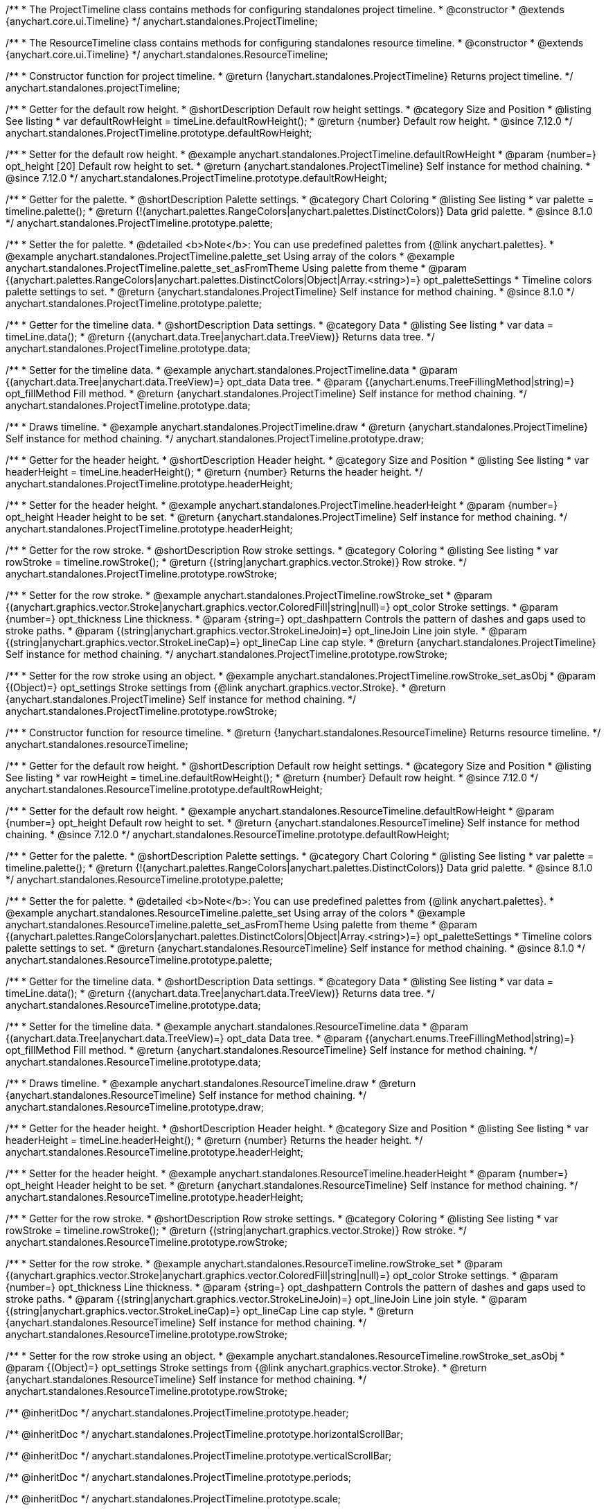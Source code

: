 /**
 * The ProjectTimeline class contains methods for configuring standalones project timeline.
 * @constructor
 * @extends {anychart.core.ui.Timeline}
 */
anychart.standalones.ProjectTimeline;

/**
 * The ResourceTimeline class contains methods for configuring standalones resource timeline.
 * @constructor
 * @extends {anychart.core.ui.Timeline}
 */
anychart.standalones.ResourceTimeline;

/**
 * Constructor function for project timeline.
 * @return {!anychart.standalones.ProjectTimeline} Returns project timeline.
 */
anychart.standalones.projectTimeline;

//----------------------------------------------------------------------------------------------------------------------
//
//  anychart.standalones.ProjectTimeline.prototype.defaultRowHeight
//
//----------------------------------------------------------------------------------------------------------------------

/**
 * Getter for the default row height.
 * @shortDescription Default row height settings.
 * @category Size and Position
 * @listing See listing
 * var defaultRowHeight = timeLine.defaultRowHeight();
 * @return {number} Default row height.
 * @since 7.12.0
 */
anychart.standalones.ProjectTimeline.prototype.defaultRowHeight;

/**
 * Setter for the default row height.
 * @example anychart.standalones.ProjectTimeline.defaultRowHeight
 * @param {number=} opt_height [20] Default row height to set.
 * @return {anychart.standalones.ProjectTimeline} Self instance for method chaining.
 * @since 7.12.0
 */
anychart.standalones.ProjectTimeline.prototype.defaultRowHeight;

//----------------------------------------------------------------------------------------------------------------------
//
//  anychart.standalones.ProjectTimeline.prototype.palette
//
//----------------------------------------------------------------------------------------------------------------------

/**
 * Getter for the palette.
 * @shortDescription Palette settings.
 * @category Chart Coloring
 * @listing See listing
 * var palette = timeline.palette();
 * @return {!(anychart.palettes.RangeColors|anychart.palettes.DistinctColors)} Data grid palette.
 * @since 8.1.0
 */
anychart.standalones.ProjectTimeline.prototype.palette;

/**
 * Setter the for palette.
 * @detailed <b>Note</b>: You can use predefined palettes from {@link anychart.palettes}.
 * @example anychart.standalones.ProjectTimeline.palette_set Using array of the colors
 * @example anychart.standalones.ProjectTimeline.palette_set_asFromTheme Using palette from theme
 * @param {(anychart.palettes.RangeColors|anychart.palettes.DistinctColors|Object|Array.<string>)=} opt_paletteSettings
 * Timeline colors palette settings to set.
 * @return {anychart.standalones.ProjectTimeline} Self instance for method chaining.
 * @since 8.1.0
 */
anychart.standalones.ProjectTimeline.prototype.palette;

//----------------------------------------------------------------------------------------------------------------------
//
//  anychart.standalones.ProjectTimeline.prototype.data
//
//----------------------------------------------------------------------------------------------------------------------

/**
 * Getter for the timeline data.
 * @shortDescription Data settings.
 * @category Data
 * @listing See listing
 * var data = timeLine.data();
 * @return {(anychart.data.Tree|anychart.data.TreeView)} Returns data tree.
 */
anychart.standalones.ProjectTimeline.prototype.data;

/**
 * Setter for the timeline data.
 * @example anychart.standalones.ProjectTimeline.data
 * @param {(anychart.data.Tree|anychart.data.TreeView)=} opt_data Data tree.
 * @param {(anychart.enums.TreeFillingMethod|string)=} opt_fillMethod Fill method.
 * @return {anychart.standalones.ProjectTimeline} Self instance for method chaining.
 */
anychart.standalones.ProjectTimeline.prototype.data;

//----------------------------------------------------------------------------------------------------------------------
//
//  anychart.standalones.ProjectTimeline.prototype.draw
//
//----------------------------------------------------------------------------------------------------------------------

/**
 * Draws timeline.
 * @example anychart.standalones.ProjectTimeline.draw
 * @return {anychart.standalones.ProjectTimeline} Self instance for method chaining.
 */
anychart.standalones.ProjectTimeline.prototype.draw;


//----------------------------------------------------------------------------------------------------------------------
//
//  anychart.standalones.ProjectTimeline.prototype.headerHeight
//
//----------------------------------------------------------------------------------------------------------------------

/**
 * Getter for the header height.
 * @shortDescription Header height.
 * @category Size and Position
 * @listing See listing
 * var headerHeight = timeLine.headerHeight();
 * @return {number} Returns the header height.
 */
anychart.standalones.ProjectTimeline.prototype.headerHeight;

/**
 * Setter for the header height.
 * @example anychart.standalones.ProjectTimeline.headerHeight
 * @param {number=} opt_height Header height to be set.
 * @return {anychart.standalones.ProjectTimeline} Self instance for method chaining.
 */
anychart.standalones.ProjectTimeline.prototype.headerHeight;

//----------------------------------------------------------------------------------------------------------------------
//
//  anychart.standalones.ProjectTimeline.prototype.rowStroke
//
//----------------------------------------------------------------------------------------------------------------------

/**
 * Getter for the row stroke.
 * @shortDescription Row stroke settings.
 * @category Coloring
 * @listing See listing
 * var rowStroke = timeline.rowStroke();
 * @return {(string|anychart.graphics.vector.Stroke)} Row stroke.
 */
anychart.standalones.ProjectTimeline.prototype.rowStroke;

/**
 * Setter for the row stroke.
 * @example anychart.standalones.ProjectTimeline.rowStroke_set
 * @param {(anychart.graphics.vector.Stroke|anychart.graphics.vector.ColoredFill|string|null)=} opt_color Stroke settings.
 * @param {number=} opt_thickness Line thickness.
 * @param {string=} opt_dashpattern Controls the pattern of dashes and gaps used to stroke paths.
 * @param {(string|anychart.graphics.vector.StrokeLineJoin)=} opt_lineJoin Line join style.
 * @param {(string|anychart.graphics.vector.StrokeLineCap)=} opt_lineCap Line cap style.
 * @return {anychart.standalones.ProjectTimeline} Self instance for method chaining.
 */
anychart.standalones.ProjectTimeline.prototype.rowStroke;

/**
 * Setter for the row stroke using an object.
 * @example anychart.standalones.ProjectTimeline.rowStroke_set_asObj
 * @param {(Object)=} opt_settings Stroke settings from {@link anychart.graphics.vector.Stroke}.
 * @return {anychart.standalones.ProjectTimeline} Self instance for method chaining.
 */
anychart.standalones.ProjectTimeline.prototype.rowStroke;

//----------------------------------------------------------------------------------------------------------------------
//
//  anychart.standalones.resourceTimeline
//
//----------------------------------------------------------------------------------------------------------------------

/**
 * Constructor function for resource timeline.
 * @return {!anychart.standalones.ResourceTimeline} Returns resource timeline.
 */
anychart.standalones.resourceTimeline;

//----------------------------------------------------------------------------------------------------------------------
//
//  anychart.standalones.ProjectTimeline.prototype.defaultRowHeight
//
//----------------------------------------------------------------------------------------------------------------------

/**
 * Getter for the default row height.
 * @shortDescription Default row height settings.
 * @category Size and Position
 * @listing See listing
 * var rowHeight = timeLine.defaultRowHeight();
 * @return {number} Default row height.
 * @since 7.12.0
 */
anychart.standalones.ResourceTimeline.prototype.defaultRowHeight;

/**
 * Setter for the default row height.
 * @example anychart.standalones.ResourceTimeline.defaultRowHeight
 * @param {number=} opt_height Default row height to set.
 * @return {anychart.standalones.ResourceTimeline} Self instance for method chaining.
 * @since 7.12.0
 */
anychart.standalones.ResourceTimeline.prototype.defaultRowHeight;

//----------------------------------------------------------------------------------------------------------------------
//
//  anychart.standalones.ResourceTimeline.prototype.palette
//
//----------------------------------------------------------------------------------------------------------------------

/**
 * Getter for the palette.
 * @shortDescription Palette settings.
 * @category Chart Coloring
 * @listing See listing
 * var palette = timeline.palette();
 * @return {!(anychart.palettes.RangeColors|anychart.palettes.DistinctColors)} Data grid palette.
 * @since 8.1.0
 */
anychart.standalones.ResourceTimeline.prototype.palette;

/**
 * Setter the for palette.
 * @detailed <b>Note</b>: You can use predefined palettes from {@link anychart.palettes}.
 * @example anychart.standalones.ResourceTimeline.palette_set Using array of the colors
 * @example anychart.standalones.ResourceTimeline.palette_set_asFromTheme Using palette from theme
 * @param {(anychart.palettes.RangeColors|anychart.palettes.DistinctColors|Object|Array.<string>)=} opt_paletteSettings
 * Timeline colors palette settings to set.
 * @return {anychart.standalones.ResourceTimeline} Self instance for method chaining.
 * @since 8.1.0
 */
anychart.standalones.ResourceTimeline.prototype.palette;

//----------------------------------------------------------------------------------------------------------------------
//
//  anychart.standalones.ResourceTimeline.prototype.data
//
//----------------------------------------------------------------------------------------------------------------------

/**
 * Getter for the timeline data.
 * @shortDescription Data settings.
 * @category Data
 * @listing See listing
 * var data = timeLine.data();
 * @return {(anychart.data.Tree|anychart.data.TreeView)} Returns data tree.
 */
anychart.standalones.ResourceTimeline.prototype.data;

/**
 * Setter for the timeline data.
 * @example anychart.standalones.ResourceTimeline.data
 * @param {(anychart.data.Tree|anychart.data.TreeView)=} opt_data Data tree.
 * @param {(anychart.enums.TreeFillingMethod|string)=} opt_fillMethod Fill method.
 * @return {anychart.standalones.ResourceTimeline} Self instance for method chaining.
 */
anychart.standalones.ResourceTimeline.prototype.data;

//----------------------------------------------------------------------------------------------------------------------
//
//  anychart.standalones.ResourceTimeline.prototype.draw
//
//----------------------------------------------------------------------------------------------------------------------

/**
 * Draws timeline.
 * @example anychart.standalones.ResourceTimeline.draw
 * @return {anychart.standalones.ResourceTimeline} Self instance for method chaining.
 */
anychart.standalones.ResourceTimeline.prototype.draw;


//----------------------------------------------------------------------------------------------------------------------
//
//  anychart.standalones.ResourceTimeline.prototype.headerHeight
//
//----------------------------------------------------------------------------------------------------------------------

/**
 * Getter for the header height.
 * @shortDescription Header height.
 * @category Size and Position
 * @listing See listing
 * var headerHeight = timeLine.headerHeight();
 * @return {number} Returns the header height.
 */
anychart.standalones.ResourceTimeline.prototype.headerHeight;

/**
 * Setter for the header height.
 * @example anychart.standalones.ResourceTimeline.headerHeight
 * @param {number=} opt_height Header height to be set.
 * @return {anychart.standalones.ResourceTimeline} Self instance for method chaining.
 */
anychart.standalones.ResourceTimeline.prototype.headerHeight;

//----------------------------------------------------------------------------------------------------------------------
//
//  anychart.standalones.ResourceTimeline.prototype.rowStroke
//
//----------------------------------------------------------------------------------------------------------------------

/**
 * Getter for the row stroke.
 * @shortDescription Row stroke settings.
 * @category Coloring
 * @listing See listing
 * var rowStroke = timeline.rowStroke();
 * @return {(string|anychart.graphics.vector.Stroke)} Row stroke.
 */
anychart.standalones.ResourceTimeline.prototype.rowStroke;

/**
 * Setter for the row stroke.
 * @example anychart.standalones.ResourceTimeline.rowStroke_set
 * @param {(anychart.graphics.vector.Stroke|anychart.graphics.vector.ColoredFill|string|null)=} opt_color Stroke settings.
 * @param {number=} opt_thickness Line thickness.
 * @param {string=} opt_dashpattern Controls the pattern of dashes and gaps used to stroke paths.
 * @param {(string|anychart.graphics.vector.StrokeLineJoin)=} opt_lineJoin Line join style.
 * @param {(string|anychart.graphics.vector.StrokeLineCap)=} opt_lineCap Line cap style.
 * @return {anychart.standalones.ResourceTimeline} Self instance for method chaining.
 */
anychart.standalones.ResourceTimeline.prototype.rowStroke;

/**
 * Setter for the row stroke using an object.
 * @example anychart.standalones.ResourceTimeline.rowStroke_set_asObj
 * @param {(Object)=} opt_settings Stroke settings from {@link anychart.graphics.vector.Stroke}.
 * @return {anychart.standalones.ResourceTimeline} Self instance for method chaining.
 */
anychart.standalones.ResourceTimeline.prototype.rowStroke;

//---------------------------------------ProjectTimeline----------------------------------------------------------------

//----------------inheritDoc-------------------------

/** @inheritDoc */
anychart.standalones.ProjectTimeline.prototype.header;

/** @inheritDoc */
anychart.standalones.ProjectTimeline.prototype.horizontalScrollBar;

/** @inheritDoc */
anychart.standalones.ProjectTimeline.prototype.verticalScrollBar;

/** @inheritDoc */
anychart.standalones.ProjectTimeline.prototype.periods;

/** @inheritDoc */
anychart.standalones.ProjectTimeline.prototype.scale;

/** @inheritDoc */
anychart.standalones.ProjectTimeline.prototype.tasks;

/** @inheritDoc */
anychart.standalones.ProjectTimeline.prototype.milestones;

/** @inheritDoc */
anychart.standalones.ProjectTimeline.prototype.groupingTasks;

/** @inheritDoc */
anychart.standalones.ProjectTimeline.prototype.baselines;

/** @inheritDoc */
anychart.standalones.ProjectTimeline.prototype.connectors;

/** @inheritDoc */
anychart.standalones.ProjectTimeline.prototype.elements;

/** @inheritDoc */
anychart.standalones.ProjectTimeline.prototype.lineMarker;

/** @inheritDoc */
anychart.standalones.ProjectTimeline.prototype.rangeMarker;

/** @inheritDoc */
anychart.standalones.ProjectTimeline.prototype.textMarker;

/** @inheritDoc */
anychart.standalones.ProjectTimeline.prototype.labels;

/** @inheritDoc */
anychart.standalones.ProjectTimeline.prototype.markers;

/** @inheritDoc */
anychart.standalones.ProjectTimeline.prototype.columnStroke;

/** @inheritDoc */
anychart.standalones.ProjectTimeline.prototype.minimumGap;

/** @inheritDoc */
anychart.standalones.ProjectTimeline.prototype.maximumGap;

/** @inheritDoc */
anychart.standalones.ProjectTimeline.prototype.rowFill;

/** @inheritDoc */
anychart.standalones.ProjectTimeline.prototype.rowOddFill;

/** @inheritDoc */
anychart.standalones.ProjectTimeline.prototype.rowEvenFill;

/** @inheritDoc */
anychart.standalones.ProjectTimeline.prototype.rowHoverFill;

/** @inheritDoc */
anychart.standalones.ProjectTimeline.prototype.rowSelectedFill;

/** @inheritDoc */
anychart.standalones.ProjectTimeline.prototype.backgroundFill;

/** @inheritDoc */
anychart.standalones.ProjectTimeline.prototype.tooltip;

/** @inheritDoc */
anychart.standalones.ProjectTimeline.prototype.bounds;

/** @inheritDoc */
anychart.standalones.ProjectTimeline.prototype.left;

/** @inheritDoc */
anychart.standalones.ProjectTimeline.prototype.right;

/** @inheritDoc */
anychart.standalones.ProjectTimeline.prototype.top;

/** @inheritDoc */
anychart.standalones.ProjectTimeline.prototype.bottom;

/** @inheritDoc */
anychart.standalones.ProjectTimeline.prototype.width;

/** @inheritDoc */
anychart.standalones.ProjectTimeline.prototype.height;

/** @inheritDoc */
anychart.standalones.ProjectTimeline.prototype.minWidth;

/** @inheritDoc */
anychart.standalones.ProjectTimeline.prototype.minHeight;

/** @inheritDoc */
anychart.standalones.ProjectTimeline.prototype.maxWidth;

/** @inheritDoc */
anychart.standalones.ProjectTimeline.prototype.maxHeight;

/** @inheritDoc */
anychart.standalones.ProjectTimeline.prototype.getPixelBounds;

/** @inheritDoc */
anychart.standalones.ProjectTimeline.prototype.container;

/** @inheritDoc */
anychart.standalones.ProjectTimeline.prototype.zIndex;

/** @inheritDoc */
anychart.standalones.ProjectTimeline.prototype.enabled;

/** @inheritDoc */
anychart.standalones.ProjectTimeline.prototype.parentBounds;

/** @inheritDoc */
anychart.standalones.ProjectTimeline.prototype.listen;

/** @inheritDoc */
anychart.standalones.ProjectTimeline.prototype.listenOnce;

/** @inheritDoc */
anychart.standalones.ProjectTimeline.prototype.unlisten;

/** @inheritDoc */
anychart.standalones.ProjectTimeline.prototype.unlistenByKey;

/** @inheritDoc */
anychart.standalones.ProjectTimeline.prototype.removeAllListeners;

/** @inheritDoc */
anychart.standalones.ProjectTimeline.prototype.edit;

//----------------deprecated-------------------------
/**
 * @inheritDoc
 * @ignoreDoc
 * @deprecated since 8.3.0 Use timeline.connectors().previewStroke() instead.
 */
anychart.standalones.ProjectTimeline.prototype.connectorPreviewStroke;

/**
 * @inheritDoc
 * @ignoreDoc
 * @deprecated since 8.3.0 Use timeline.elements().edit().fill() instead.
 */
anychart.standalones.ProjectTimeline.prototype.editPreviewFill;

/**
 * @inheritDoc
 * @ignoreDoc
 * @deprecated since 8.3.0 Use timeline.connectors().stroke() instead.
 */
anychart.standalones.ProjectTimeline.prototype.editPreviewStroke;

/**
 * @inheritDoc
 * @ignoreDoc
 * @deprecated since 8.3.0 Use timeline.tasks().progress().edit().fill() instead.
 */
anychart.standalones.ProjectTimeline.prototype.editProgressFill;

/**
 * @inheritDoc
 * @ignoreDoc
 * @deprecated since 8.3.0 Use timeline.tasks().edit().stroke() instead.
 */
anychart.standalones.ProjectTimeline.prototype.editProgressStroke;

/**
 * @inheritDoc
 * @ignoreDoc
 * @deprecated since 8.3.0 use timeline.elements().edit().connectorThumbs().fill() instead.
 */
anychart.standalones.ProjectTimeline.prototype.editIntervalThumbFill;

/**
 * @inheritDoc
 * @inheritDoc
 * @deprecated since 8.3.0 use timeline.elements().edit().thumbs().stroke() instead.
 */
anychart.standalones.ProjectTimeline.prototype.editIntervalThumbStroke;

/**
 * @inheritDoc
 * @ignoreDoc
 * @deprecated since 8.3.0 Use timeline.elements().edit().connectorThumbs().fill() instead.
 */
anychart.standalones.ProjectTimeline.prototype.editConnectorThumbFill;

/**
 * @inheritDoc
 * @ignoreDoc
 * @deprecated since 8.3.0 use timeline.elements().edit().connectorThumbs().stroke() instead.
 */
anychart.standalones.ProjectTimeline.prototype.editConnectorThumbStroke;

/**
 * @inheritDoc
 * @ignoreDoc
 * @deprecated
 */
anychart.standalones.ProjectTimeline.prototype.baseFill;

/**
 * @inheritDoc
 * @ignoreDoc
 * @deprecated
 */
anychart.standalones.ProjectTimeline.prototype.baseStroke;

/**
 * @inheritDoc
 * @ignoreDoc
 * @deprecated
 */
anychart.standalones.ProjectTimeline.prototype.baselineFill;

/**
 * @inheritDoc
 * @ignoreDoc
 * @deprecated
 */
anychart.standalones.ProjectTimeline.prototype.baselineStroke;

/**
 * @inheritDoc
 * @ignoreDoc
 * @deprecated
 */
anychart.standalones.ProjectTimeline.prototype.progressFill;

/**
 * @inheritDoc
 * @ignoreDoc
 * @deprecated
 */
anychart.standalones.ProjectTimeline.prototype.progressStroke;

/**
 * @inheritDoc
 * @ignoreDoc
 * @deprecated
 */
anychart.standalones.ProjectTimeline.prototype.milestoneFill;

/**
 * @inheritDoc
 * @ignoreDoc
 * @deprecated
 */
anychart.standalones.ProjectTimeline.prototype.milestoneStroke;

/**
 * @inheritDoc
 * @ignoreDoc
 * @deprecated
 */
anychart.standalones.ProjectTimeline.prototype.parentFill;

/**
 * @inheritDoc
 * @ignoreDoc
 * @deprecated
 */
anychart.standalones.ProjectTimeline.prototype.parentStroke;

/**
 * @inheritDoc
 * @ignoreDoc
 * @deprecated
 */
anychart.standalones.ProjectTimeline.prototype.connectorFill;

/**
 * @inheritDoc
 * @ignoreDoc
 * @deprecated
 */
anychart.standalones.ProjectTimeline.prototype.connectorStroke;

/**
 * @inheritDoc
 * @ignoreDoc
 * @deprecated
 */
anychart.standalones.ProjectTimeline.prototype.selectedElementFill;

/**
 * @inheritDoc
 * @ignoreDoc
 * @deprecated
 */
anychart.standalones.ProjectTimeline.prototype.selectedElementStroke;

/**
 * @inheritDoc
 * @ignoreDoc
 * @deprecated
 */
anychart.standalones.ProjectTimeline.prototype.baselineAbove;

/**
 * @inheritDoc
 * @ignoreDoc
 * @deprecated since 8.3.0 use grid.edit() instead.
 */
anychart.standalones.ProjectTimeline.prototype.editing;

/**
 * @inheritDoc
 * @ignoreDoc
 * @deprecated since 8.3.0 Use timeline.edit().fill() instead.
 */
anychart.standalones.ProjectTimeline.prototype.editStructurePreviewFill;

/**
 * @inheritDoc
 * @ignoreDoc
 * @deprecated since 8.3.0 Use timeline.edit().stroke() instead.
 */
anychart.standalones.ProjectTimeline.prototype.editStructurePreviewStroke;

/**
 * @inheritDoc
 * @ignoreDoc
 * @deprecated since 8.3.0 Use timeline.edit().placementStroke() instead.
 */
anychart.standalones.ProjectTimeline.prototype.editStructurePreviewDashStroke;

/**
 * @inheritDoc
 * @ignoreDoc
 * @deprecated
 */
anychart.standalones.ProjectTimeline.prototype.baseBarHeight;

/**
 * @inheritDoc
 * @ignoreDoc
 * @deprecated
 */
anychart.standalones.ProjectTimeline.prototype.baseBarAnchor;

/**
 * @inheritDoc
 * @ignoreDoc
 * @deprecated
 */
anychart.standalones.ProjectTimeline.prototype.baseBarPosition;

/**
 * @inheritDoc
 * @ignoreDoc
 * @deprecated
 */
anychart.standalones.ProjectTimeline.prototype.baseBarOffset;

/**
 * @inheritDoc
 * @ignoreDoc
 * @deprecated
 */
anychart.standalones.ProjectTimeline.prototype.baselineBarHeight;

/**
 * @inheritDoc
 * @ignoreDoc
 * @deprecated
 */
anychart.standalones.ProjectTimeline.prototype.baselineBarAnchor;

/**
 * @inheritDoc
 * @ignoreDoc
 * @deprecated
 */
anychart.standalones.ProjectTimeline.prototype.baselineBarPosition;

/**
 * @inheritDoc
 * @ignoreDoc
 * @deprecated
 */
anychart.standalones.ProjectTimeline.prototype.baselineBarOffset;

/**
 * @inheritDoc
 * @ignoreDoc
 * @deprecated
 */
anychart.standalones.ProjectTimeline.prototype.parentBarHeight;

/**
 * @inheritDoc
 * @ignoreDoc
 * @deprecated
 */
anychart.standalones.ProjectTimeline.prototype.parentBarAnchor;

/**
 * @inheritDoc
 * @ignoreDoc
 * @deprecated
 */
anychart.standalones.ProjectTimeline.prototype.parentBarPosition;

/**
 * @inheritDoc
 * @ignoreDoc
 * @deprecated
 */
anychart.standalones.ProjectTimeline.prototype.parentBarOffset;

/**
 * @inheritDoc
 * @ignoreDoc
 * @deprecated
 */
anychart.standalones.ProjectTimeline.prototype.progressBarHeight;

/**
 * @inheritDoc
 * @ignoreDoc
 * @deprecated
 */
anychart.standalones.ProjectTimeline.prototype.progressBarAnchor;

/**
 * @inheritDoc
 * @ignoreDoc
 * @deprecated
 */
anychart.standalones.ProjectTimeline.prototype.progressBarPosition;

/**
 * @inheritDoc
 * @ignoreDoc
 * @deprecated
 */
anychart.standalones.ProjectTimeline.prototype.progressBarOffset;

/**
 * @inheritDoc
 * @ignoreDoc
 * @deprecated
 */
anychart.standalones.ProjectTimeline.prototype.milestoneHeight;

/**
 * @inheritDoc
 * @ignoreDoc
 * @deprecated
 */
anychart.standalones.ProjectTimeline.prototype.milestoneAnchor;

/**
 * @inheritDoc
 * @ignoreDoc
 * @deprecated
 */
anychart.standalones.ProjectTimeline.prototype.milestonePosition;

/**
 * @inheritDoc
 * @ignoreDoc
 * @deprecated
 */
anychart.standalones.ProjectTimeline.prototype.milestoneOffset;


//---------------------------------------------ResourceTimeline--------------------------------------------------------

//----------------inheritDoc-------------------------


/** @inheritDoc */
anychart.standalones.ResourceTimeline.prototype.header;

/** @inheritDoc */
anychart.standalones.ResourceTimeline.prototype.horizontalScrollBar;

/** @inheritDoc */
anychart.standalones.ResourceTimeline.prototype.scale;

/** @inheritDoc */
anychart.standalones.ResourceTimeline.prototype.verticalScrollBar;

/** @inheritDoc */
anychart.standalones.ResourceTimeline.prototype.connectors;

/** @inheritDoc */
anychart.standalones.ResourceTimeline.prototype.elements;

/** @inheritDoc */
anychart.standalones.ResourceTimeline.prototype.periods;

/** @inheritDoc */
anychart.standalones.ResourceTimeline.prototype.columnStroke;

/** @inheritDoc */
anychart.standalones.ResourceTimeline.prototype.minimumGap;

/** @inheritDoc */
anychart.standalones.ResourceTimeline.prototype.maximumGap;

/** @inheritDoc */
anychart.standalones.ResourceTimeline.prototype.rowFill;

/** @inheritDoc */
anychart.standalones.ResourceTimeline.prototype.rowOddFill;

/** @inheritDoc */
anychart.standalones.ResourceTimeline.prototype.rowEvenFill;

/** @inheritDoc */
anychart.standalones.ResourceTimeline.prototype.rowHoverFill;

/** @inheritDoc */
anychart.standalones.ResourceTimeline.prototype.rowSelectedFill;

/** @inheritDoc */
anychart.standalones.ResourceTimeline.prototype.backgroundFill;

/** @inheritDoc */
anychart.standalones.ResourceTimeline.prototype.tooltip;

/** @inheritDoc */
anychart.standalones.ResourceTimeline.prototype.bounds;

/** @inheritDoc */
anychart.standalones.ResourceTimeline.prototype.left;

/** @inheritDoc */
anychart.standalones.ResourceTimeline.prototype.right;

/** @inheritDoc */
anychart.standalones.ResourceTimeline.prototype.top;

/** @inheritDoc */
anychart.standalones.ResourceTimeline.prototype.bottom;

/** @inheritDoc */
anychart.standalones.ResourceTimeline.prototype.width;

/** @inheritDoc */
anychart.standalones.ResourceTimeline.prototype.height;

/** @inheritDoc */
anychart.standalones.ResourceTimeline.prototype.minWidth;

/** @inheritDoc */
anychart.standalones.ResourceTimeline.prototype.minHeight;

/** @inheritDoc */
anychart.standalones.ResourceTimeline.prototype.maxWidth;

/** @inheritDoc */
anychart.standalones.ResourceTimeline.prototype.maxHeight;

/** @inheritDoc */
anychart.standalones.ResourceTimeline.prototype.getPixelBounds;

/** @inheritDoc */
anychart.standalones.ResourceTimeline.prototype.container;

/** @inheritDoc */
anychart.standalones.ResourceTimeline.prototype.zIndex;

/** @inheritDoc */
anychart.standalones.ResourceTimeline.prototype.enabled;

/** @inheritDoc */
anychart.standalones.ResourceTimeline.prototype.parentBounds;

/** @inheritDoc */
anychart.standalones.ResourceTimeline.prototype.listen;

/** @inheritDoc */
anychart.standalones.ResourceTimeline.prototype.listenOnce;

/** @inheritDoc */
anychart.standalones.ResourceTimeline.prototype.unlisten;

/** @inheritDoc */
anychart.standalones.ResourceTimeline.prototype.unlistenByKey;

/** @inheritDoc */
anychart.standalones.ResourceTimeline.prototype.removeAllListeners;

/** @inheritDoc */
anychart.standalones.ResourceTimeline.prototype.lineMarker;

/** @inheritDoc */
anychart.standalones.ResourceTimeline.prototype.rangeMarker;

/** @inheritDoc */
anychart.standalones.ResourceTimeline.prototype.textMarker;

/** @inheritDoc */
anychart.standalones.ResourceTimeline.prototype.labels;

/** @inheritDoc */
anychart.standalones.ResourceTimeline.prototype.markers;

/** @inheritDoc */
anychart.standalones.ResourceTimeline.prototype.edit;


//----------------deprecated-------------------------
/**
 * @inheritDoc
 * @ignoreDoc
 * @deprecated
 */
anychart.standalones.ResourceTimeline.prototype.baseLabels;

/**
 * @inheritDoc
 * @ignoreDoc
 * @deprecated
 */
anychart.standalones.ResourceTimeline.prototype.baselineLabels;

/**
 * @inheritDoc
 * @ignoreDoc
 * @deprecated
 */
anychart.standalones.ResourceTimeline.prototype.milestoneLabels;

/**
 * @inheritDoc
 * @ignoreDoc
 * @deprecated
 */
anychart.standalones.ResourceTimeline.prototype.parentLabels;

/**
 * @inheritDoc
 * @ignoreDoc
 * @deprecated
 */
anychart.standalones.ResourceTimeline.prototype.progressLabels;

/**
 * @inheritDoc
 * @ignoreDoc
 * @deprecated since 8.3.0 Use timeline.connectors().previewStroke() instead.
 */
anychart.standalones.ResourceTimeline.prototype.connectorPreviewStroke;

/**
 * @inheritDoc
 * @ignoreDoc
 * @deprecated since 8.3.0 Use timeline.elements().edit().fill() instead.
 */
anychart.standalones.ResourceTimeline.prototype.editPreviewFill;

/**
 * @inheritDoc
 * @ignoreDoc
 * @deprecated since 8.3.0 Use timeline.connectors().stroke() instead.
 */
anychart.standalones.ResourceTimeline.prototype.editPreviewStroke;

/**
 * @inheritDoc
 * @ignoreDoc
 * @deprecated since 8.3.0 Use timeline.tasks().progress().edit().fill() instead.
 */
anychart.standalones.ResourceTimeline.prototype.editProgressFill;

/**
 * @inheritDoc
 * @ignoreDoc
 * @deprecated since 8.3.0 Use timeline.tasks().edit().stroke() instead.
 */
anychart.standalones.ResourceTimeline.prototype.editProgressStroke;

/**
 * @inheritDoc
 * @ignoreDoc
 * @deprecated since 8.3.0 use timeline.elements().edit().thumbs().fill() instead.
 */
anychart.standalones.ResourceTimeline.prototype.editIntervalThumbFill;

/**
 * @ignoreDoc
 * @inheritDoc
 * @deprecated since 8.3.0 use timeline.elements().edit().thumbs().stroke() instead.
 */
anychart.standalones.ResourceTimeline.prototype.editIntervalThumbStroke;

/**
 * @inheritDoc
 * @ignoreDoc
 * @deprecated since 8.3.0 Use timeline.elements().edit().connectorThumbs().fill() instead.
 */
anychart.standalones.ResourceTimeline.prototype.editConnectorThumbFill;

/**
 * @inheritDoc
 * @ignoreDoc
 * @deprecated since 8.3.0 use timeline.elements().edit().connectorThumbs().stroke() instead.
 */
anychart.standalones.ResourceTimeline.prototype.editConnectorThumbStroke;

/**
 * @inheritDoc
 * @ignoreDoc
 * @deprecated
 */
anychart.standalones.ResourceTimeline.prototype.baseFill;

/**
 * @inheritDoc
 * @ignoreDoc
 * @deprecated
 */
anychart.standalones.ResourceTimeline.prototype.baseStroke;

/**
 * @inheritDoc
 * @ignoreDoc
 * @deprecated
 */
anychart.standalones.ResourceTimeline.prototype.baselineFill;

/**
 * @inheritDoc
 * @ignoreDoc
 * @deprecated
 */
anychart.standalones.ResourceTimeline.prototype.baselineStroke;

/**
 * @inheritDoc
 * @ignoreDoc
 * @deprecated
 */
anychart.standalones.ResourceTimeline.prototype.progressFill;

/**
 * @inheritDoc
 * @ignoreDoc
 * @deprecated
 */
anychart.standalones.ResourceTimeline.prototype.progressStroke;

/**
 * @inheritDoc
 * @ignoreDoc
 * @deprecated
 */
anychart.standalones.ResourceTimeline.prototype.milestoneFill;

/**
 * @inheritDoc
 * @ignoreDoc
 * @deprecated
 */
anychart.standalones.ResourceTimeline.prototype.milestoneStroke;

/**
 * @inheritDoc
 * @ignoreDoc
 * @deprecated
 */
anychart.standalones.ResourceTimeline.prototype.parentFill;

/**
 * @inheritDoc
 * @ignoreDoc
 * @deprecated
 */
anychart.standalones.ResourceTimeline.prototype.parentStroke;

/**
 * @inheritDoc
 * @ignoreDoc
 * @deprecated
 */
anychart.standalones.ResourceTimeline.prototype.connectorFill;

/**
 * @inheritDoc
 * @ignoreDoc
 * @deprecated
 */
anychart.standalones.ResourceTimeline.prototype.connectorStroke;

/**
 * @inheritDoc
 * @ignoreDoc
 * @deprecated
 */
anychart.standalones.ResourceTimeline.prototype.selectedElementFill;

/**
 * @inheritDoc
 * @ignoreDoc
 * @deprecated
 */
anychart.standalones.ResourceTimeline.prototype.selectedElementStroke;

/**
 * @inheritDoc
 * @ignoreDoc
 * @deprecated
 */
anychart.standalones.ResourceTimeline.prototype.baselineAbove;

/**
 * @inheritDoc
 * @ignoreDoc
 * @deprecated since 8.3.0 use grid.edit() instead.
 */
anychart.standalones.ResourceTimeline.prototype.editing;

/**
 * @inheritDoc
 * @ignoreDoc
 * @deprecated since 8.3.0 Use timeline.edit().fill() instead.
 */
anychart.standalones.ResourceTimeline.prototype.editStructurePreviewFill;

/**
 * @inheritDoc
 * @ignoreDoc
 * @deprecated since 8.3.0 Use timeline.edit().stroke() instead.
 */
anychart.standalones.ResourceTimeline.prototype.editStructurePreviewStroke;

/**
 * @inheritDoc
 * @ignoreDoc
 * @deprecated since 8.3.0 Use timeline.edit().placementStroke() instead.
 */
anychart.standalones.ResourceTimeline.prototype.editStructurePreviewDashStroke;

/**
 * @inheritDoc
 * @ignoreDoc
 * @deprecated
 */
anychart.standalones.ResourceTimeline.prototype.baseLabels;

/**
 * @inheritDoc
 * @ignoreDoc
 * @deprecated
 */
anychart.standalones.ResourceTimeline.prototype.baselineLabels;

/**
 * @inheritDoc
 * @ignoreDoc
 * @deprecated
 */
anychart.standalones.ResourceTimeline.prototype.milestoneLabels;

/**
 * @inheritDoc
 * @ignoreDoc
 * @deprecated
 */
anychart.standalones.ResourceTimeline.prototype.parentLabels;

/**
 * @inheritDoc
 * @ignoreDoc
 * @deprecated
 */
anychart.standalones.ResourceTimeline.prototype.progressLabels;

/**
 * @inheritDoc
 * @ignoreDoc
 * @deprecated
 */
anychart.standalones.ResourceTimeline.prototype.baseBarHeight;

/**
 * @inheritDoc
 * @ignoreDoc
 * @deprecated
 */
anychart.standalones.ResourceTimeline.prototype.baseBarAnchor;

/**
 * @inheritDoc
 * @ignoreDoc
 * @deprecated
 */
anychart.standalones.ResourceTimeline.prototype.baseBarPosition;

/**
 * @inheritDoc
 * @ignoreDoc
 * @deprecated
 */
anychart.standalones.ResourceTimeline.prototype.baseBarOffset;

/**
 * @inheritDoc
 * @ignoreDoc
 * @deprecated
 */
anychart.standalones.ResourceTimeline.prototype.baselineBarHeight;

/**
 * @inheritDoc
 * @ignoreDoc
 * @deprecated
 */
anychart.standalones.ResourceTimeline.prototype.baselineBarAnchor;

/**
 * @inheritDoc
 * @ignoreDoc
 * @deprecated
 */
anychart.standalones.ResourceTimeline.prototype.baselineBarPosition;

/**
 * @inheritDoc
 * @ignoreDoc
 * @deprecated
 */
anychart.standalones.ResourceTimeline.prototype.baselineBarOffset;

/**
 * @inheritDoc
 * @ignoreDoc
 * @deprecated
 */
anychart.standalones.ResourceTimeline.prototype.parentBarHeight;

/**
 * @inheritDoc
 * @ignoreDoc
 * @deprecated
 */
anychart.standalones.ResourceTimeline.prototype.parentBarAnchor;

/**
 * @inheritDoc
 * @ignoreDoc
 * @deprecated
 */
anychart.standalones.ResourceTimeline.prototype.parentBarPosition;

/**
 * @inheritDoc
 * @ignoreDoc
 * @deprecated
 */
anychart.standalones.ResourceTimeline.prototype.parentBarOffset;

/**
 * @inheritDoc
 * @ignoreDoc
 * @deprecated
 */
anychart.standalones.ResourceTimeline.prototype.progressBarHeight;

/**
 * @inheritDoc
 * @ignoreDoc
 * @deprecated
 */
anychart.standalones.ResourceTimeline.prototype.progressBarAnchor;

/**
 * @inheritDoc
 * @ignoreDoc
 * @deprecated
 */
anychart.standalones.ResourceTimeline.prototype.progressBarPosition;

/**
 * @inheritDoc
 * @ignoreDoc
 * @deprecated
 */
anychart.standalones.ResourceTimeline.prototype.progressBarOffset;

/**
 * @inheritDoc
 * @ignoreDoc
 * @deprecated
 */
anychart.standalones.ResourceTimeline.prototype.milestoneHeight;

/**
 * @inheritDoc
 * @ignoreDoc
 * @deprecated
 */
anychart.standalones.ResourceTimeline.prototype.milestoneAnchor;

/**
 * @inheritDoc
 * @ignoreDoc
 * @deprecated
 */
anychart.standalones.ResourceTimeline.prototype.milestonePosition;

/**
 * @inheritDoc
 * @ignoreDoc
 * @deprecated
 */
anychart.standalones.ResourceTimeline.prototype.milestoneOffset;
